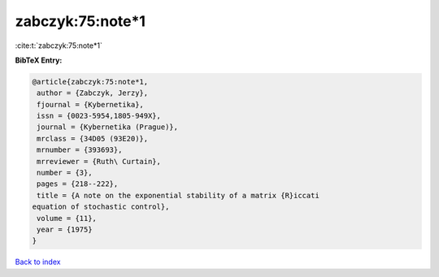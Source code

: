 zabczyk:75:note*1
=================

:cite:t:`zabczyk:75:note*1`

**BibTeX Entry:**

.. code-block:: bibtex

   @article{zabczyk:75:note*1,
    author = {Zabczyk, Jerzy},
    fjournal = {Kybernetika},
    issn = {0023-5954,1805-949X},
    journal = {Kybernetika (Prague)},
    mrclass = {34D05 (93E20)},
    mrnumber = {393693},
    mrreviewer = {Ruth\ Curtain},
    number = {3},
    pages = {218--222},
    title = {A note on the exponential stability of a matrix {R}iccati
   equation of stochastic control},
    volume = {11},
    year = {1975}
   }

`Back to index <../By-Cite-Keys.html>`_
